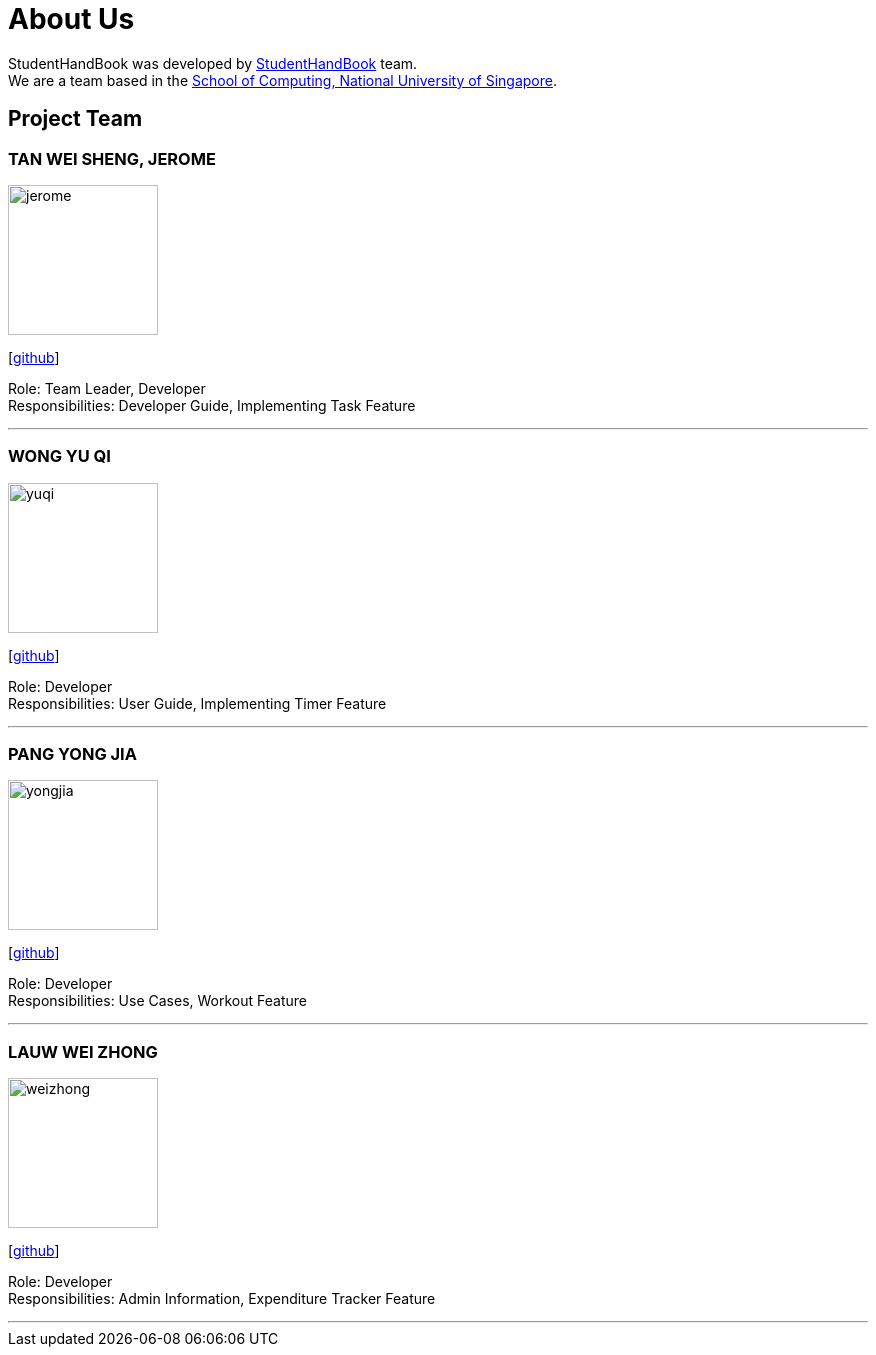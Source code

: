 = About Us
:site-section: AboutUs
:relfileprefix: team/
:imagesDir: images
:stylesDir: stylesheets

StudentHandBook was developed by https://github.com/cs2113-ay1819s2-t08-2/main[StudentHandBook] team. +
We are a team based in the http://www.comp.nus.edu.sg[School of Computing, National University of Singapore].

== Project Team

=== TAN WEI SHENG, JEROME
image::jerome.png[width="150", align="left"]
{empty}[https://github.com/jayrometan[github]]

Role: Team Leader, Developer +
Responsibilities: Developer Guide, Implementing Task Feature

'''

=== WONG YU QI
image::yuqi.png[width="150", align="left"]
{empty}[https://github.com/wongyuqi[github]]

Role: Developer +
Responsibilities: User Guide, Implementing Timer Feature

'''

=== PANG YONG JIA
image::yongjia.png[width="150", align="left"]
{empty}[https://github.com/yongjia96[github]]

Role: Developer +
Responsibilities: Use Cases, Workout Feature

'''

=== LAUW WEI ZHONG
image::weizhong.png[width="150", align="left"]
{empty}[https://github.com/weizhonglauw[github]]

Role: Developer +
Responsibilities: Admin Information, Expenditure Tracker Feature

'''
